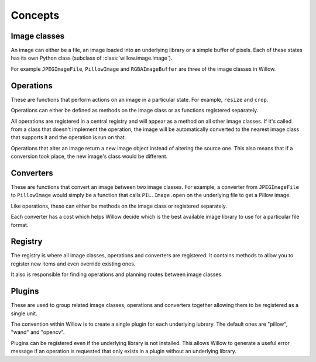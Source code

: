 Concepts
========

Image classes
-------------

An image can either be a file, an image loaded into an underlying library or a simple buffer of pixels. Each of these states has its own Python class (subclass of :class:`willow.image.Image`).

For example ``JPEGImageFile``, ``PillowImage`` and ``RGBAImageBuffer`` are three of the image classes in Willow.

Operations
----------

These are functions that perform actions on an image in a particular state. For example, ``resize`` and ``crop``.

Operations can either be defined as methods on the image class or as functions registered separately.

All operations are registered in a central registry and will appear as a method on all other image classes. If it's called from a class that doesn't implement the operation, the image will be automatically converted to the nearest image class that supports it and the operation is run on that.

Operations that alter an image return a new image object instead of altering the source one. This also means that if a conversion took place, the new image's class would be different.

Converters
----------

These are functions that convert an image between two image classes. For example, a converter from ``JPEGImageFile`` to ``PillowImage`` would simply be a function that calls ``PIL.Image.open`` on the underlying file to get a Pillow image.

Like operations, these can either be methods on the image class or registered separately.

Each converter has a cost which helps Willow decide which is the best available image library to use for a particular file format.

Registry
--------

The registry is where all image classes, operations and converters are registered. It contains methods to allow you to register new items and even override existing ones.

It also is responsible for finding operations and planning routes between image classes.

Plugins
-------

These are used to group related image classes, operations and converters together allowing them to be registered as a single unit.

The convention within Willow is to create a single plugin for each underlying lubrary. The default ones are "pillow", "wand" and "opencv".

Plugins can be registered even if the underlying library is not installed. This allows Willow to generate a useful error message if an operation is requested that only exists in a plugin without an underlying library.
